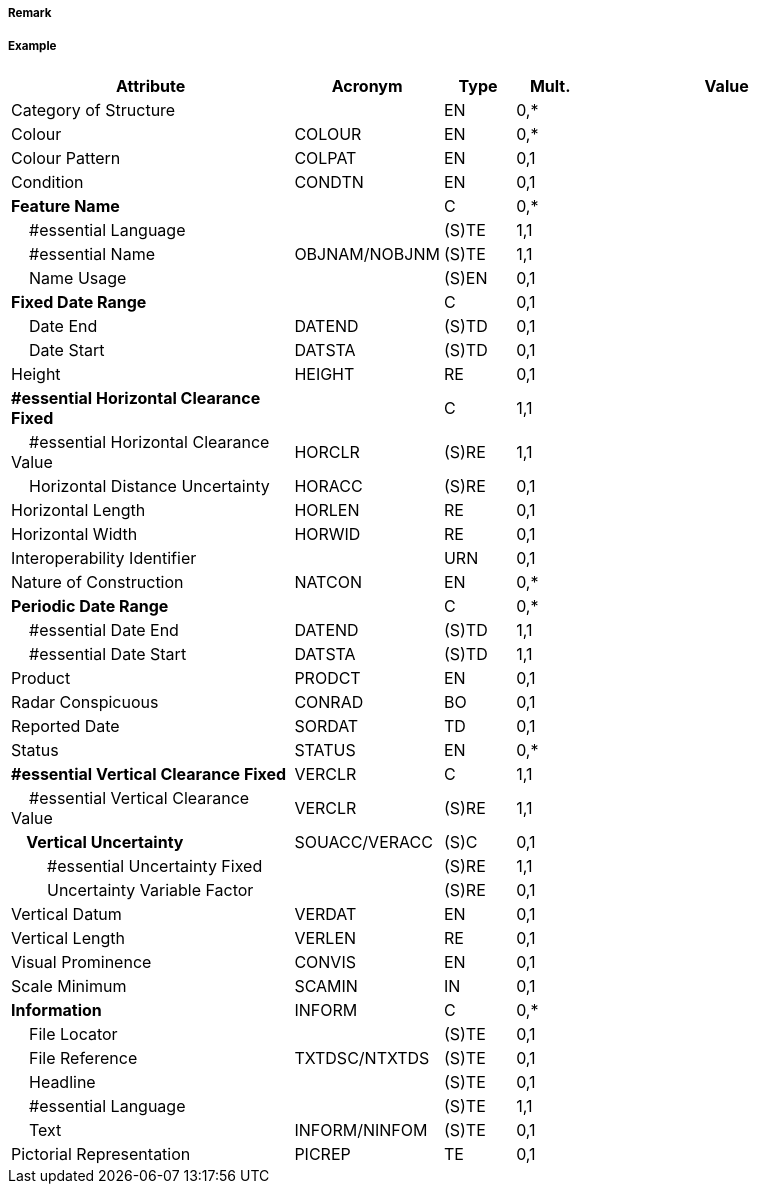// tag::StructureOverNavigableWater[]
===== Remark

===== Example
[cols="20,10,5,5,20", options="header"]
|===
|Attribute |Acronym |Type |Mult. |Value

|Category of Structure||EN|0,*| 
|Colour|COLOUR|EN|0,*| 
|Colour Pattern|COLPAT|EN|0,1| 
|Condition|CONDTN|EN|0,1| 
|**Feature Name**||C|0,*| 
|    #essential Language||(S)TE|1,1| 
|    #essential Name|OBJNAM/NOBJNM|(S)TE|1,1| 
|    Name Usage||(S)EN|0,1| 
|**Fixed Date Range**||C|0,1| 
|    Date End|DATEND|(S)TD|0,1| 
|    Date Start|DATSTA|(S)TD|0,1| 
|Height|HEIGHT|RE|0,1| 
|**#essential Horizontal Clearance Fixed**||C|1,1| 
|    #essential Horizontal Clearance Value|HORCLR|(S)RE|1,1| 
|    Horizontal Distance Uncertainty|HORACC|(S)RE|0,1| 
|Horizontal Length|HORLEN|RE|0,1| 
|Horizontal Width|HORWID|RE|0,1| 
|Interoperability Identifier||URN|0,1| 
|Nature of Construction|NATCON|EN|0,*| 
|**Periodic Date Range**||C|0,*| 
|    #essential Date End|DATEND|(S)TD|1,1| 
|    #essential Date Start|DATSTA|(S)TD|1,1| 
|Product|PRODCT|EN|0,1| 
|Radar Conspicuous|CONRAD|BO|0,1| 
|Reported Date|SORDAT|TD|0,1| 
|Status|STATUS|EN|0,*| 
|**#essential Vertical Clearance Fixed**|VERCLR|C|1,1| 
|    #essential Vertical Clearance Value|VERCLR|(S)RE|1,1| 
|**    Vertical Uncertainty**|SOUACC/VERACC|(S)C|0,1| 
|        #essential Uncertainty Fixed||(S)RE|1,1| 
|        Uncertainty Variable Factor||(S)RE|0,1| 
|Vertical Datum|VERDAT|EN|0,1| 
|Vertical Length|VERLEN|RE|0,1| 
|Visual Prominence|CONVIS|EN|0,1| 
|Scale Minimum|SCAMIN|IN|0,1| 
|**Information**|INFORM|C|0,*| 
|    File Locator||(S)TE|0,1| 
|    File Reference|TXTDSC/NTXTDS|(S)TE|0,1| 
|    Headline||(S)TE|0,1| 
|    #essential Language||(S)TE|1,1| 
|    Text|INFORM/NINFOM|(S)TE|0,1| 
|Pictorial Representation|PICREP|TE|0,1| 
|===

// end::StructureOverNavigableWater[]
